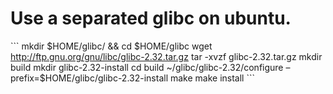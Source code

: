 * Use a separated glibc on ubuntu. 
```
mkdir $HOME/glibc/ && cd $HOME/glibc
wget http://ftp.gnu.org/gnu/libc/glibc-2.32.tar.gz
tar -xvzf glibc-2.32.tar.gz
mkdir build 
mkdir glibc-2.32-install
cd build
~/glibc/glibc-2.32/configure --prefix=$HOME/glibc/glibc-2.32-install
make
make install
```